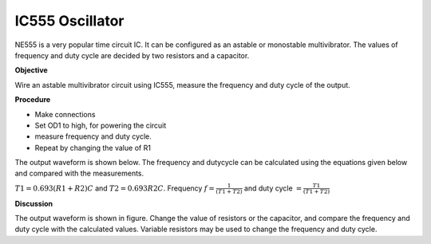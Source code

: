 IC555 Oscillator
================
NE555 is a very popular time circuit IC. It can be configured as an astable or monostable
multivibrator. The values of frequency and duty cycle are decided by two resistors and a capacitor. 


**Objective**

Wire an astable multivibrator circuit using IC555, measure the frequency
and duty cycle of the output.

**Procedure**

.. image:: schematics/ic555.svg
	   :width: 300px

-  Make connections
-  Set OD1 to high, for powering the circuit
-  measure frequency and duty cycle.
-  Repeat by changing the value of R1


The output waveform is shown below. The frequency and dutycycle can be calculated using the equations given below
and compared with the measurements.

:math:`T1 = 0.693(R1 + R2)C` and :math:`T2 = 0.693 R2 C`.
Frequency :math:`f = \frac{1}{(T1+T2)}` and duty cycle :math:`= \frac{T1}{(T1+T2)}`

.. image:: pics/ic555-screen.png
	   :width: 500px

**Discussion**

The output waveform is shown in figure. Change the value of resistors or
the capacitor, and compare the frequency and duty cycle with the
calculated values. Variable resistors may be used to change the frequency and duty cycle.
